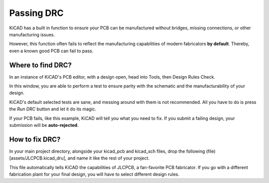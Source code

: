 Passing DRC
===========

KiCAD has a built in function to ensure your PCB can be manufactured without bridges, missing connections, or other manufacturing issues.

However, this function often fails to reflect the manufacturing capabilities of modern fabricators **by default**. Thereby, even a known good PCB can fail to pass.

Where to find DRC?
------------------

In an instance of KiCAD's PCB editor, with a design open, head into Tools, then Design Rules Check.

.. image:: img\kicad_xOUEhjUNW0.png
   :width: 400

In this window, you are able to perform a test to ensure parity with the schematic and the manufacturability of your design.

KiCAD's default selected tests are sane, and messing around with them is not recommended. All you have to do is press the `Run DRC` button and let it do its magic.

If your PCB fails, like this example, KiCAD will tell you what you need to fix. If you submit a failing design, your submission will be **auto-rejected**.

.. image:: img/icad_OvKKx1TbyM.png
  :width: 400

How to fix DRC?
---------------

In your main project directory, alongside your kicad_pcb and kicad_sch files, drop the following (file)[assets/JLCPCB.kicad_dru], and name it like the rest of your project.

This file automatically tells KiCAD the capabilities of JLCPCB, a fan-favorite PCB fabricator. If you go with a different fabrication plant for your final design, you will have to select different design rules. 